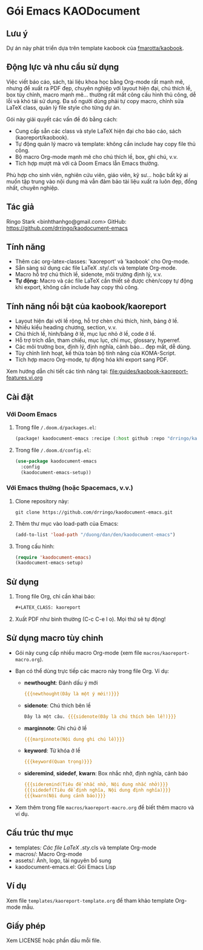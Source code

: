 * Gói Emacs KAODocument

** Lưu ý
Dự án này phát triển dựa trên template kaobook của [[https://github.com/fmarotta/kaobook][fmarotta/kaobook]].

** Động lực và nhu cầu sử dụng

Việc viết báo cáo, sách, tài liệu khoa học bằng Org-mode rất mạnh mẽ, nhưng để xuất ra PDF đẹp, chuyên nghiệp với layout hiện đại, chú thích lề, box tùy chỉnh, macro mạnh mẽ... thường rất mất công cấu hình thủ công, dễ lỗi và khó tái sử dụng. Đa số người dùng phải tự copy macro, chỉnh sửa LaTeX class, quản lý file style cho từng dự án.

Gói này giải quyết các vấn đề đó bằng cách:
- Cung cấp sẵn các class và style LaTeX hiện đại cho báo cáo, sách (kaoreport/kaobook).
- Tự động quản lý macro và template: không cần include hay copy file thủ công.
- Bộ macro Org-mode mạnh mẽ cho chú thích lề, box, ghi chú, v.v.
- Tích hợp mượt mà với cả Doom Emacs lẫn Emacs thường.

Phù hợp cho sinh viên, nghiên cứu viên, giáo viên, kỹ sư... hoặc bất kỳ ai muốn tập trung vào nội dung mà vẫn đảm bảo tài liệu xuất ra luôn đẹp, đồng nhất, chuyên nghiệp.

** Tác giả
Ringo Stark <binhthanhgo@gmail.com>
GitHub: https://github.com/drringo/kaodocument-emacs

** Tính năng
- Thêm các org-latex-classes: 'kaoreport' và 'kaobook' cho Org-mode.
- Sẵn sàng sử dụng các file LaTeX .sty/.cls và template Org-mode.
- Macro hỗ trợ chú thích lề, sidenote, môi trường định lý, v.v.
- **Tự động:** Macro và các file LaTeX cần thiết sẽ được chèn/copy tự động khi export, không cần include hay copy thủ công.

** Tính năng nổi bật của kaobook/kaoreport
- Layout hiện đại với lề rộng, hỗ trợ chèn chú thích, hình, bảng ở lề.
- Nhiều kiểu heading chương, section, v.v.
- Chú thích lề, hình/bảng ở lề, mục lục nhỏ ở lề, code ở lề.
- Hỗ trợ trích dẫn, tham chiếu, mục lục, chỉ mục, glossary, hyperref.
- Các môi trường box, định lý, định nghĩa, cảnh báo... đẹp mắt, dễ dùng.
- Tùy chỉnh linh hoạt, kế thừa toàn bộ tính năng của KOMA-Script.
- Tích hợp macro Org-mode, tự động hóa khi export sang PDF.

Xem hướng dẫn chi tiết các tính năng tại: [[file:guides/kaobook-kaoreport-features.vi.org]]

** Cài đặt

*** Với Doom Emacs
1. Trong file ~/.doom.d/packages.el~:
   #+begin_src emacs-lisp
   (package! kaodocument-emacs :recipe (:host github :repo "drringo/kaodocument-emacs"))
   #+end_src
2. Trong file ~/.doom.d/config.el~:
   #+begin_src emacs-lisp
   (use-package kaodocument-emacs
     :config
     (kaodocument-emacs-setup))
   #+end_src

*** Với Emacs thường (hoặc Spacemacs, v.v.)
1. Clone repository này:
   #+begin_src shell
   git clone https://github.com/drringo/kaodocument-emacs.git
   #+end_src
2. Thêm thư mục vào load-path của Emacs:
   #+begin_src emacs-lisp
   (add-to-list 'load-path "/duong/dan/den/kaodocument-emacs")
   #+end_src
3. Trong cấu hình:
   #+begin_src emacs-lisp
   (require 'kaodocument-emacs)
   (kaodocument-emacs-setup)
   #+end_src

** Sử dụng
1. Trong file Org, chỉ cần khai báo:
   #+begin_src org
   #+LATEX_CLASS: kaoreport
   #+end_src
2. Xuất PDF như bình thường (C-c C-e l o). Mọi thứ sẽ tự động!

** Sử dụng macro tùy chỉnh
- Gói này cung cấp nhiều macro Org-mode (xem file ~macros/kaoreport-macro.org~).
- Bạn có thể dùng trực tiếp các macro này trong file Org. Ví dụ:

  - *newthought*: Đánh dấu ý mới
    #+begin_src org
    {{{newthought(Đây là một ý mới!)}}}
    #+end_src

  - *sidenote*: Chú thích bên lề
    #+begin_src org
    Đây là một câu. {{{sidenote(Đây là chú thích bên lề!)}}}
    #+end_src

  - *marginnote*: Ghi chú ở lề
    #+begin_src org
    {{{marginnote(Nội dung ghi chú lề)}}}
    #+end_src

  - *keyword*: Từ khóa ở lề
    #+begin_src org
    {{{keyword(Quan trọng)}}}
    #+end_src

  - *sideremind*, *sidedef*, *kwarn*: Box nhắc nhở, định nghĩa, cảnh báo
    #+begin_src org
    {{{sideremind(Tiêu đề nhắc nhở, Nội dung nhắc nhở)}}}
    {{{sidedef(Tiêu đề định nghĩa, Nội dung định nghĩa)}}}
    {{{kwarn(Nội dung cảnh báo)}}}
    #+end_src

- Xem thêm trong file ~macros/kaoreport-macro.org~ để biết thêm macro và ví dụ.

** Cấu trúc thư mục
- templates/: Các file LaTeX .sty/.cls và template Org-mode
- macros/: Macro Org-mode
- assets/: Ảnh, logo, tài nguyên bổ sung
- kaodocument-emacs.el: Gói Emacs Lisp

** Ví dụ
Xem file ~templates/kaoreport-template.org~ để tham khảo template Org-mode mẫu.

** Giấy phép
Xem LICENSE hoặc phần đầu mỗi file. 